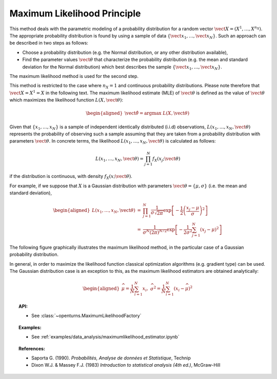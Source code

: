 .. _maximum_likelihood:

Maximum Likelihood Principle
----------------------------

This method deals with the parametric modeling of a probability
distribution for a random vector
:math:`\vect{X} = \left( X^1,\ldots,X^{n_X} \right)`. The appropriate
probability distribution is found by using a sample of data
:math:`\left\{ \vect{x}_1,\ldots,\vect{x}_N \right\}`. Such an approach
can be described in two steps as follows:

-  Choose a probability distribution (e.g. the Normal distribution, or
   any other distribution available),

-  Find the parameter values :math:`\vect{\theta}` that characterize the
   probability distribution (e.g. the mean and standard deviation for
   the Normal distribution) which best describes the sample
   :math:`\left\{ \vect{x}_1,\ldots,\vect{x}_N \right\}`.

The maximum likelihood method is used for the second step.

This method is restricted to the
case where :math:`n_X = 1` and continuous probability distributions.
Please note therefore that :math:`\vect{X} = X^1 = X` in the following
text. The maximum likelihood estimate (MLE) of :math:`\vect{\theta}` is
defined as the value of :math:`\vect{\theta}` which maximizes the
likelihood function :math:`L\left(X,\vect{\theta}\right)`:

.. math::

   \begin{aligned}
       \hat{\vect{\theta}} = \textrm{argmax}\ L\left(X,\vect{\theta} \right)
     \end{aligned}

Given that :math:`\left\{x_1,\ldots,x_N \right\}` is a sample of
independent identically distributed (i.i.d) observations,
:math:`L\left(x_1,\ldots, x_N, \vect{\theta} \right)` represents the
probability of observing such a sample assuming that they are taken from
a probability distribution with parameters :math:`\vect{\theta}`. In
concrete terms, the likelihood
:math:`L\left(x_1,\ldots, x_N, \vect{\theta}\right)` is calculated as
follows:

.. math:: L\left(x_1,\ldots, x_N, \vect{\theta} \right) = \prod_{j=1}^{N} f_X\left(x_j;\vect{\theta} \right)

if the distribution is continuous, with density
:math:`f_X\left(x;\vect{\theta}\right)`.

For example, if we suppose that :math:`X` is a Gaussian distribution
with parameters :math:`\vect{\theta}= \{ \mu,\sigma \}` (i.e. the mean
and standard deviation),

.. math::

   \begin{aligned}
       L\left(x_1,\ldots, x_N, \vect{\theta}\right) &=& \prod_{j=1}^{N} \frac{1}{\sigma \sqrt{2\pi}} \exp \left[ -\frac{1}{2} \left( \frac{x_j-\mu}{\sigma}  \right)^2  \right] \\
       &=& \frac{1}{\sigma^N (2\pi)^{N/2}} \exp \left[ -\frac{1}{2\sigma^2} \sum_{j=1}^N \left( x_j-\mu \right)^2  \right]
     \end{aligned}

The following figure graphically illustrates the maximum likelihood
method, in the particular case of a Gaussian probability distribution.

.. plot::

    import openturns as ot
    from matplotlib import pyplot as plt
    from openturns.viewer import View

    distribution = ot.Normal(4.0, 1.0)
    graph = distribution.drawPDF()

    fig = plt.figure(figsize=(6, 4))
    axis = fig.add_subplot(111)
    axis.set_xlim(auto=True)

    N=6
    # coordinates of points
    x = list(map(lambda x:x[0], distribution.getSample(N)))
    y = list(map(lambda x:distribution.computePDF([x]), x))

    # draw lines
    for dot_x, dot_y in zip(x, y):
        plt.plot([dot_x, 1.0], [dot_y, dot_y], 'b--', linewidth=1.5)
        plt.plot([dot_x, dot_x], [0.0, dot_y], 'b--', linewidth=1.5)

    # draw labels
    for i in range(N):
        plt.text(x[i]-0.1, -0.015, 'x'+str(i+1))
        plt.text(0.0, y[i]-0.01, 'f_X(x'+str(i+1)+')')

    View(graph, figure=fig, axes=[axis], add_legend=True)

In general, in order to maximize the likelihood function classical
optimization algorithms (e.g. gradient type) can be used. The Gaussian
distribution case is an exception to this, as the maximum likelihood
estimators are obtained analytically:

.. math::

   \begin{aligned}
       \widehat{\mu}  = \frac{1}{N} \sum_{i=1}^N x_i,\ \widehat{\sigma^2} = \frac{1}{N} \sum_{i=1}^N \left( x_i - \widehat{\mu} \right)^2
     \end{aligned}

.. topic:: API:

    - See :class:`~openturns.MaximumLikelihoodFactory`

.. topic:: Examples:

    - See :ref:`examples/data_analysis/maximumlikelihood_estimator.ipynb`

.. topic:: References:

    - Saporta G. (1990). *Probabilités, Analyse de données et Statistique*, Technip
    - Dixon W.J. \& Massey F.J. (1983) *Introduction to statistical analysis (4th ed.)*, McGraw-Hill
